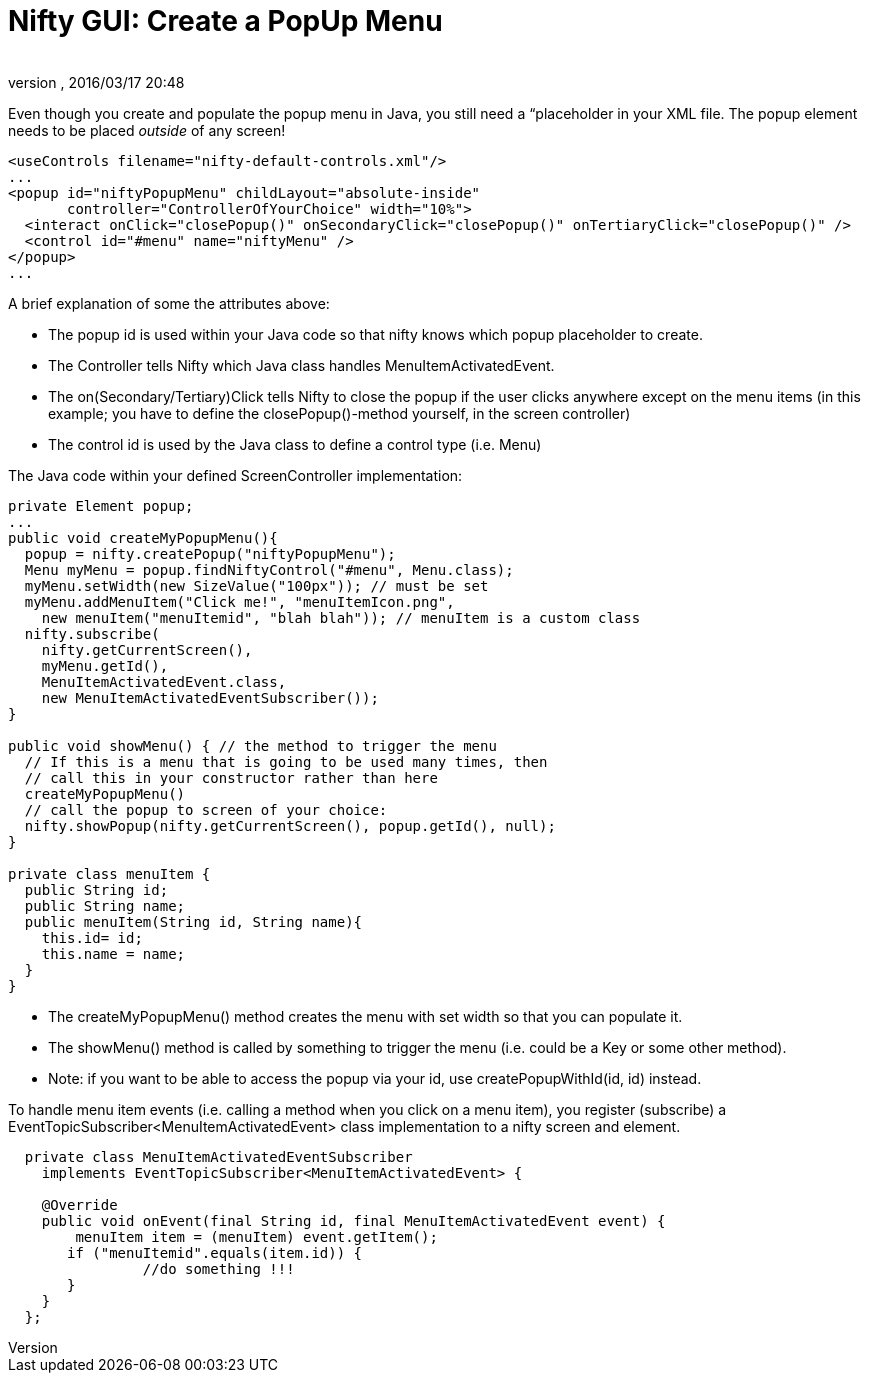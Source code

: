 = Nifty GUI: Create a PopUp Menu
:author: 
:revnumber: 
:revdate: 2016/03/17 20:48
:relfileprefix: ../../
:imagesdir: ../..
ifdef::env-github,env-browser[:outfilesuffix: .adoc]


Even though you create and populate the popup menu in Java, you still need a “placeholder in your XML file.
The popup element needs to be placed _outside_ of any screen!


[source,xml]
----

<useControls filename="nifty-default-controls.xml"/>
...
<popup id="niftyPopupMenu" childLayout="absolute-inside"
       controller="ControllerOfYourChoice" width="10%">
  <interact onClick="closePopup()" onSecondaryClick="closePopup()" onTertiaryClick="closePopup()" />
  <control id="#menu" name="niftyMenu" />
</popup>
...
----

A brief explanation of some the attributes above:


*  The popup id is used within your Java code so that nifty knows which popup placeholder to create.
*  The Controller tells Nifty which Java class handles MenuItemActivatedEvent.
*  The on(Secondary/Tertiary)Click tells Nifty to close the popup if the user clicks anywhere except on the menu items (in this example; you have to define the closePopup()-method yourself, in the screen controller)
*  The control id is used by the Java class to define a control type (i.e. Menu)

The Java code within your defined ScreenController implementation:


[source,java]
----

private Element popup;
...
public void createMyPopupMenu(){
  popup = nifty.createPopup("niftyPopupMenu");
  Menu myMenu = popup.findNiftyControl("#menu", Menu.class);
  myMenu.setWidth(new SizeValue("100px")); // must be set
  myMenu.addMenuItem("Click me!", "menuItemIcon.png", 
    new menuItem("menuItemid", "blah blah")); // menuItem is a custom class
  nifty.subscribe(
    nifty.getCurrentScreen(), 
    myMenu.getId(), 
    MenuItemActivatedEvent.class, 
    new MenuItemActivatedEventSubscriber());
}

public void showMenu() { // the method to trigger the menu
  // If this is a menu that is going to be used many times, then
  // call this in your constructor rather than here   
  createMyPopupMenu() 
  // call the popup to screen of your choice:
  nifty.showPopup(nifty.getCurrentScreen(), popup.getId(), null); 
}

private class menuItem {
  public String id;
  public String name;
  public menuItem(String id, String name){
    this.id= id;
    this.name = name;
  }
}

----

*  The createMyPopupMenu() method creates the menu with set width so that you can populate it.
*  The showMenu() method is called by something to trigger the menu (i.e. could be a Key or some other method).
*  Note: if you want to be able to access the popup via your id, use createPopupWithId(id, id) instead.

To handle menu item events (i.e. calling a method when you click on a menu item), you register (subscribe) a EventTopicSubscriber&lt;MenuItemActivatedEvent&gt; class implementation to a nifty screen and element.


[source,java]
----

  private class MenuItemActivatedEventSubscriber 
    implements EventTopicSubscriber<MenuItemActivatedEvent> {
    
    @Override
    public void onEvent(final String id, final MenuItemActivatedEvent event) {
    	menuItem item = (menuItem) event.getItem();
       if ("menuItemid".equals(item.id)) {
		//do something !!!
       }
    }
  };

----
